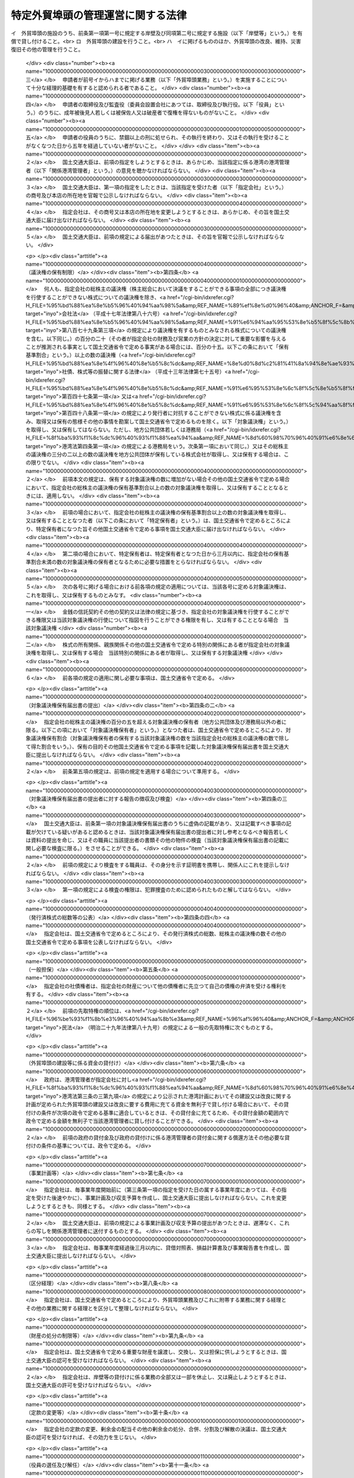 .. _S56HO028:

==================================
特定外貿埠頭の管理運営に関する法律
==================================

.. raw:: html
    
    
    <b>特定外貿埠頭の管理運営に関する法律<br>
    （昭和五十六年四月二十五日法律第二十八号）</b><br><br><div align="right">最終改正：平成二四年三月三一日法律第一五号</div><br><p>
    </p><div class="arttitle"><a name="1000000000000000000000000000000000000000000000000100000000000000000000000000000">（目的）</a>
    </div><div class="item"><b>第一条</b>
    <a name="1000000000000000000000000000000000000000000000000100000000001000000000000000000"></a>
    　この法律は、特定外貿埠頭の管理運営を効率的に行うための措置を定めることにより、国際海上輸送の円滑化を図り、もつて我が国産業の国際競争力の強化及び国民生活の安定と向上に寄与することを目的とする。
    </div>
    
    <p>
    </p><div class="arttitle"><a name="1000000000000000000000000000000000000000000000000200000000000000000000000000000">（定義）</a>
    </div><div class="item"><b>第二条</b>
    <a name="1000000000000000000000000000000000000000000000000200000000001000000000000000000"></a>
    　この法律において「外貿埠頭」とは、次に掲げる施設及びその附属施設の総体をいう。
    <div class="number"><b><a name="1000000000000000000000000000000000000000000000000200000000001000000001000000000">一</a>
    </b>
    　外貿貨物定期船（本邦の港と本邦以外の地域の港との間に航路を定めて一定の日程表に従つて船舶を就航させ、主として貨物の運送を行う事業の用に供される船舶をいう。次号において同じ。）を係留するための岸壁及びその前面の泊地
    </div>
    <div class="number"><b><a name="1000000000000000000000000000000000000000000000000200000000001000000002000000000">二</a>
    </b>
    　前号の岸壁に係留される外航貨物定期船に係る貨物の荷さばきを行うための固定的な施設
    </div>
    <div class="number"><b><a name="1000000000000000000000000000000000000000000000000200000000001000000003000000000">三</a>
    </b>
    　前二号の施設の機能を確保するために必要な護岸及び臨港交通施設（<a href="/cgi-bin/idxrefer.cgi?H_FILE=%8f%ba%93%f1%8c%dc%96%40%93%f1%88%ea%94%aa&amp;REF_NAME=%8d%60%98%70%96%40&amp;ANCHOR_F=&amp;ANCHOR_T=" target="inyo">港湾法</a>
    （昭和二十五年法律第二百十八号）<a href="/cgi-bin/idxrefer.cgi?H_FILE=%8f%ba%93%f1%8c%dc%96%40%93%f1%88%ea%94%aa&amp;REF_NAME=%91%e6%93%f1%8f%f0%91%e6%8c%dc%8d%80%91%e6%8e%6c%8d%86&amp;ANCHOR_F=1000000000000000000000000000000000000000000000000200000000005000000004000000000&amp;ANCHOR_T=1000000000000000000000000000000000000000000000000200000000005000000004000000000#1000000000000000000000000000000000000000000000000200000000005000000004000000000" target="inyo">第二条第五項第四号</a>
    に掲げる臨港交通施設をいう。）
    </div>
    <div class="number"><b><a name="1000000000000000000000000000000000000000000000000200000000001000000004000000000">四</a>
    </b>
    　前三号の施設の敷地
    </div>
    </div>
    <div class="定）&lt;/A">
    </div><div class="item"><b>第三条</b>
    <a name="1000000000000000000000000000000000000000000000000300000000001000000000000000000"></a>
    　国土交通大臣は、次の要件を備える法人の申請があつた場合において、東京港、横浜港、大阪港又は神戸港ごとに、その特定外貿埠頭の管理運営を行う者として指定することができる。
    <div class="number"><b><a name="1000000000000000000000000000000000000000000000000300000000001000000001000000000">一</a>
    </b>
    　申請者が<a href="/cgi-bin/idxrefer.cgi?H_FILE=%8f%ba%93%f1%8c%dc%96%40%93%f1%88%ea%94%aa&amp;REF_NAME=%8d%60%98%70%96%40%91%e6%93%f1%8f%f0%91%e6%88%ea%8d%80&amp;ANCHOR_F=1000000000000000000000000000000000000000000000000200000000001000000000000000000&amp;ANCHOR_T=1000000000000000000000000000000000000000000000000200000000001000000000000000000#1000000000000000000000000000000000000000000000000200000000001000000000000000000" target="inyo">港湾法第二条第一項</a>
    に規定する港湾管理者（以下「港湾管理者」という。）がその発行済株式の総数の二分の一以上に当たる株式を保有している株式会社であつて、外貿埠頭の建設並びに貸付け及び改良、維持、災害復旧その他の管理を行うことを目的とするものであること。
    </div>
    <div class="number"><b><a name="1000000000000000000000000000000000000000000000000300000000001000000002000000000">二</a>
    </b>
    　申請者が次の業務を実施することについて適正かつ確実な計画を有すると認められる者であること。<br>イ　外貿埠頭の施設のうち、前条第一項第一号に規定する岸壁及び同項第二号に規定する施設（以下「岸壁等」という。）を有償で貸し付けること。<br>ロ　外貿埠頭の建設を行うこと。<br>ハ　イに掲げるもののほか、外貿埠頭の改良、維持、災害復旧その他の管理を行うこと。
    </div>
    <div class="number"><b><a name="1000000000000000000000000000000000000000000000000300000000001000000003000000000">三</a>
    </b>
    　申請者が前号イからハまでに掲げる業務（以下「外貿埠頭業務」という。）を実施することについて十分な経理的基礎を有すると認められる者であること。
    </div>
    <div class="number"><b><a name="1000000000000000000000000000000000000000000000000300000000001000000004000000000">四</a>
    </b>
    　申請者の取締役及び監査役（委員会設置会社にあつては、取締役及び執行役。以下「役員」という。）のうちに、成年被後見人若しくは被保佐人又は破産者で復権を得ないものがないこと。
    </div>
    <div class="number"><b><a name="1000000000000000000000000000000000000000000000000300000000001000000005000000000">五</a>
    </b>
    　申請者の役員のうちに、禁錮以上の刑に処せられ、その執行を終わり、又はその執行を受けることがなくなつた日から五年を経過していない者がないこと。
    </div>
    </div>
    <div class="item"><b><a name="1000000000000000000000000000000000000000000000000300000000002000000000000000000">２</a>
    </b>
    　国土交通大臣は、前項の指定をしようとするときは、あらかじめ、当該指定に係る港湾の港湾管理者（以下「関係港湾管理者」という。）の意見を聴かなければならない。
    </div>
    <div class="item"><b><a name="1000000000000000000000000000000000000000000000000300000000003000000000000000000">３</a>
    </b>
    　国土交通大臣は、第一項の指定をしたときは、当該指定を受けた者（以下「指定会社」という。）の商号及び本店の所在地を官報で公示しなければならない。
    </div>
    <div class="item"><b><a name="1000000000000000000000000000000000000000000000000300000000004000000000000000000">４</a>
    </b>
    　指定会社は、その商号又は本店の所在地を変更しようとするときは、あらかじめ、その旨を国土交通大臣に届け出なければならない。
    </div>
    <div class="item"><b><a name="1000000000000000000000000000000000000000000000000300000000005000000000000000000">５</a>
    </b>
    　国土交通大臣は、前項の規定による届出があつたときは、その旨を官報で公示しなければならない。
    </div>
    
    <p>
    </p><div class="arttitle"><a name="1000000000000000000000000000000000000000000000000400000000000000000000000000000">（議決権の保有制限）</a>
    </div><div class="item"><b>第四条</b>
    <a name="1000000000000000000000000000000000000000000000000400000000001000000000000000000"></a>
    　何人も、指定会社の総株主の議決権（株主総会において決議をすることができる事項の全部につき議決権を行使することができない株式についての議決権を除き、<a href="/cgi-bin/idxrefer.cgi?H_FILE=%95%bd%88%ea%8e%b5%96%40%94%aa%98%5a&amp;REF_NAME=%89%ef%8e%d0%96%40&amp;ANCHOR_F=&amp;ANCHOR_T=" target="inyo">会社法</a>
    （平成十七年法律第八十六号）<a href="/cgi-bin/idxrefer.cgi?H_FILE=%95%bd%88%ea%8e%b5%96%40%94%aa%98%5a&amp;REF_NAME=%91%e6%94%aa%95%53%8e%b5%8f%5c%8b%e3%8f%f0%91%e6%8e%4f%8d%80&amp;ANCHOR_F=1000000000000000000000000000000000000000000000087900000000003000000000000000000&amp;ANCHOR_T=1000000000000000000000000000000000000000000000087900000000003000000000000000000#1000000000000000000000000000000000000000000000087900000000003000000000000000000" target="inyo">第八百七十九条第三項</a>
    の規定により議決権を有するものとみなされる株式についての議決権を含む。以下同じ。）の百分の二十（その者が指定会社の財務及び営業の方針の決定に対して重要な影響を与えることが推測される事実として国土交通省令で定める事実がある場合には、百分の十五。以下この条において「保有基準割合」という。）以上の数の議決権（<a href="/cgi-bin/idxrefer.cgi?H_FILE=%95%bd%88%ea%8e%4f%96%40%8e%b5%8c%dc&amp;REF_NAME=%8e%d0%8d%c2%81%41%8a%94%8e%ae%93%99%82%cc%90%55%91%d6%82%c9%8a%d6%82%b7%82%e9%96%40%97%a5&amp;ANCHOR_F=&amp;ANCHOR_T=" target="inyo">社債、株式等の振替に関する法律</a>
    （平成十三年法律第七十五号）<a href="/cgi-bin/idxrefer.cgi?H_FILE=%95%bd%88%ea%8e%4f%96%40%8e%b5%8c%dc&amp;REF_NAME=%91%e6%95%53%8e%6c%8f%5c%8e%b5%8f%f0%91%e6%88%ea%8d%80&amp;ANCHOR_F=1000000000000000000000000000000000000000000000014700000000001000000000000000000&amp;ANCHOR_T=1000000000000000000000000000000000000000000000014700000000001000000000000000000#1000000000000000000000000000000000000000000000014700000000001000000000000000000" target="inyo">第百四十七条第一項</a>
    又は<a href="/cgi-bin/idxrefer.cgi?H_FILE=%95%bd%88%ea%8e%4f%96%40%8e%b5%8c%dc&amp;REF_NAME=%91%e6%95%53%8e%6c%8f%5c%94%aa%8f%f0%91%e6%88%ea%8d%80&amp;ANCHOR_F=1000000000000000000000000000000000000000000000014800000000001000000000000000000&amp;ANCHOR_T=1000000000000000000000000000000000000000000000014800000000001000000000000000000#1000000000000000000000000000000000000000000000014800000000001000000000000000000" target="inyo">第百四十八条第一項</a>
    の規定により発行者に対抗することができない株式に係る議決権を含み、取得又は保有の態様その他の事情を勘案して国土交通省令で定めるものを除く。以下「対象議決権」という。）を取得し、又は保有してはならない。ただし、地方公共団体若しくは港務局（<a href="/cgi-bin/idxrefer.cgi?H_FILE=%8f%ba%93%f1%8c%dc%96%40%93%f1%88%ea%94%aa&amp;REF_NAME=%8d%60%98%70%96%40%91%e6%8e%6c%8f%f0%91%e6%88%ea%8d%80&amp;ANCHOR_F=1000000000000000000000000000000000000000000000000400000000001000000000000000000&amp;ANCHOR_T=1000000000000000000000000000000000000000000000000400000000001000000000000000000#1000000000000000000000000000000000000000000000000400000000001000000000000000000" target="inyo">港湾法第四条第一項</a>
    の規定による港務局をいう。次条第一項において同じ。）又はその総株主の議決権の三分の二以上の数の議決権を地方公共団体が保有している株式会社が取得し、又は保有する場合は、この限りでない。
    </div>
    <div class="item"><b><a name="1000000000000000000000000000000000000000000000000400000000002000000000000000000">２</a>
    </b>
    　前項本文の規定は、保有する対象議決権の数に増加がない場合その他の国土交通省令で定める場合において、指定会社の総株主の議決権の保有基準割合以上の数の対象議決権を取得し、又は保有することとなるときには、適用しない。
    </div>
    <div class="item"><b><a name="1000000000000000000000000000000000000000000000000400000000003000000000000000000">３</a>
    </b>
    　前項の場合において、指定会社の総株主の議決権の保有基準割合以上の数の対象議決権を取得し、又は保有することとなつた者（以下この条において「特定保有者」という。）は、国土交通省令で定めるところにより、特定保有者になつた旨その他国土交通省令で定める事項を国土交通大臣に届け出なければならない。
    </div>
    <div class="item"><b><a name="1000000000000000000000000000000000000000000000000400000000004000000000000000000">４</a>
    </b>
    　第二項の場合において、特定保有者は、特定保有者となつた日から三月以内に、指定会社の保有基準割合未満の数の対象議決権の保有者となるために必要な措置をとらなければならない。
    </div>
    <div class="item"><b><a name="1000000000000000000000000000000000000000000000000400000000005000000000000000000">５</a>
    </b>
    　次の各号に掲げる場合における前各項の規定の適用については、当該各号に定める対象議決権は、これを取得し、又は保有するものとみなす。
    <div class="number"><b><a name="1000000000000000000000000000000000000000000000000400000000005000000001000000000">一</a>
    </b>
    　金銭の信託契約その他の契約又は法律の規定に基づき、指定会社の対象議決権を行使することができる権限又は当該対象議決権の行使について指図を行うことができる権限を有し、又は有することとなる場合　当該対象議決権
    </div>
    <div class="number"><b><a name="1000000000000000000000000000000000000000000000000400000000005000000002000000000">二</a>
    </b>
    　株式の所有関係、親族関係その他の国土交通省令で定める特別の関係にある者が指定会社の対象議決権を取得し、又は保有する場合　当該特別の関係にある者が取得し、又は保有する対象議決権
    </div>
    </div>
    <div class="item"><b><a name="1000000000000000000000000000000000000000000000000400000000006000000000000000000">６</a>
    </b>
    　前各項の規定の適用に関し必要な事項は、国土交通省令で定める。
    </div>
    
    <p>
    </p><div class="arttitle"><a name="1000000000000000000000000000000000000000000000000400200000000000000000000000000">（対象議決権保有届出書の提出）</a>
    </div><div class="item"><b>第四条の二</b>
    <a name="1000000000000000000000000000000000000000000000000400200000001000000000000000000"></a>
    　指定会社の総株主の議決権の百分の五を超える対象議決権の保有者（地方公共団体及び港務局以外の者に限る。以下この項において「対象議決権保有者」という。）となつた者は、国土交通省令で定めるところにより、対象議決権保有割合（対象議決権保有者の保有する当該対象議決権の数を当該指定会社の総株主の議決権の数で除して得た割合をいう。）、保有の目的その他国土交通省令で定める事項を記載した対象議決権保有届出書を国土交通大臣に提出しなければならない。
    </div>
    <div class="item"><b><a name="1000000000000000000000000000000000000000000000000400200000002000000000000000000">２</a>
    </b>
    　前条第五項の規定は、前項の規定を適用する場合について準用する。
    </div>
    
    <p>
    </p><div class="arttitle"><a name="1000000000000000000000000000000000000000000000000400300000000000000000000000000">（対象議決権保有届出書の提出者に対する報告の徴収及び検査）</a>
    </div><div class="item"><b>第四条の三</b>
    <a name="1000000000000000000000000000000000000000000000000400300000001000000000000000000"></a>
    　国土交通大臣は、前条第一項の対象議決権保有届出書のうちに虚偽の記載があり、又は記載すべき事項の記載が欠けている疑いがあると認めるときは、当該対象議決権保有届出書の提出者に対し参考となるべき報告若しくは資料の提出を命じ、又はその職員に当該提出者の書類その他の物件の検査（当該対象議決権保有届出書の記載に関し必要な検査に限る。）をさせることができる。
    </div>
    <div class="item"><b><a name="1000000000000000000000000000000000000000000000000400300000002000000000000000000">２</a>
    </b>
    　前項の規定により検査をする職員は、その身分を示す証明書を携帯し、関係人にこれを提示しなければならない。
    </div>
    <div class="item"><b><a name="1000000000000000000000000000000000000000000000000400300000003000000000000000000">３</a>
    </b>
    　第一項の規定による検査の権限は、犯罪捜査のために認められたものと解してはならない。
    </div>
    
    <p>
    </p><div class="arttitle"><a name="1000000000000000000000000000000000000000000000000400400000000000000000000000000">（発行済株式の総数等の公表）</a>
    </div><div class="item"><b>第四条の四</b>
    <a name="1000000000000000000000000000000000000000000000000400400000001000000000000000000"></a>
    　指定会社は、国土交通省令で定めるところにより、その発行済株式の総数、総株主の議決権の数その他の国土交通省令で定める事項を公表しなければならない。
    </div>
    
    <p>
    </p><div class="arttitle"><a name="1000000000000000000000000000000000000000000000000500000000000000000000000000000">（一般担保）</a>
    </div><div class="item"><b>第五条</b>
    <a name="1000000000000000000000000000000000000000000000000500000000001000000000000000000"></a>
    　指定会社の社債権者は、指定会社の財産について他の債権者に先立つて自己の債権の弁済を受ける権利を有する。
    </div>
    <div class="item"><b><a name="1000000000000000000000000000000000000000000000000500000000002000000000000000000">２</a>
    </b>
    　前項の先取特権の順位は、<a href="/cgi-bin/idxrefer.cgi?H_FILE=%96%be%93%f1%8b%e3%96%40%94%aa%8b%e3&amp;REF_NAME=%96%af%96%40&amp;ANCHOR_F=&amp;ANCHOR_T=" target="inyo">民法</a>
    （明治二十九年法律第八十九号）の規定による一般の先取特権に次ぐものとする。
    </div>
    
    <p>
    </p><div class="arttitle"><a name="1000000000000000000000000000000000000000000000000600000000000000000000000000000">（外貿埠頭の建設等に係る資金の貸付け）</a>
    </div><div class="item"><b>第六条</b>
    <a name="1000000000000000000000000000000000000000000000000600000000001000000000000000000"></a>
    　政府は、港湾管理者が指定会社に対し<a href="/cgi-bin/idxrefer.cgi?H_FILE=%8f%ba%93%f1%8c%dc%96%40%93%f1%88%ea%94%aa&amp;REF_NAME=%8d%60%98%70%96%40%91%e6%8e%4f%8f%f0%82%cc%8e%4f%91%e6%8b%e3%8d%80&amp;ANCHOR_F=1000000000000000000000000000000000000000000000000300300000009000000000000000000&amp;ANCHOR_T=1000000000000000000000000000000000000000000000000300300000009000000000000000000#1000000000000000000000000000000000000000000000000300300000009000000000000000000" target="inyo">港湾法第三条の三第九項</a>
    の規定により公示された港湾計画においてその建設又は改良に関する計画が定められた外貿埠頭の建設又は改良に要する費用に充てる資金を無利子で貸し付ける場合において、その貸付けの条件が次項の政令で定める基準に適合しているときは、その貸付金に充てるため、その貸付金額の範囲内で政令で定める金額を無利子で当該港湾管理者に貸し付けることができる。
    </div>
    <div class="item"><b><a name="1000000000000000000000000000000000000000000000000600000000002000000000000000000">２</a>
    </b>
    　前項の政府の貸付金及び政府の貸付けに係る港湾管理者の貸付金に関する償還方法その他必要な貸付けの条件の基準については、政令で定める。
    </div>
    
    <p>
    </p><div class="arttitle"><a name="1000000000000000000000000000000000000000000000000700000000000000000000000000000">（事業計画等）</a>
    </div><div class="item"><b>第七条</b>
    <a name="1000000000000000000000000000000000000000000000000700000000001000000000000000000"></a>
    　指定会社は、毎事業年度開始前に（第三条第一項の指定を受けた日の属する事業年度にあつては、その指定を受けた後速やかに）、事業計画及び収支予算を作成し、国土交通大臣に提出しなければならない。これを変更しようとするときも、同様とする。
    </div>
    <div class="item"><b><a name="1000000000000000000000000000000000000000000000000700000000002000000000000000000">２</a>
    </b>
    　国土交通大臣は、前項の規定による事業計画及び収支予算の提出があつたときは、遅滞なく、これらの写しを関係港湾管理者に送付するものとする。
    </div>
    <div class="item"><b><a name="1000000000000000000000000000000000000000000000000700000000003000000000000000000">３</a>
    </b>
    　指定会社は、毎事業年度経過後三月以内に、貸借対照表、損益計算書及び事業報告書を作成し、国土交通大臣に提出しなければならない。
    </div>
    
    <p>
    </p><div class="arttitle"><a name="1000000000000000000000000000000000000000000000000800000000000000000000000000000">（区分経理）</a>
    </div><div class="item"><b>第八条</b>
    <a name="1000000000000000000000000000000000000000000000000800000000001000000000000000000"></a>
    　指定会社は、国土交通省令で定めるところにより、外貿埠頭業務及びこれに附帯する業務に関する経理とその他の業務に関する経理とを区分して整理しなければならない。
    </div>
    
    <p>
    </p><div class="arttitle"><a name="1000000000000000000000000000000000000000000000000900000000000000000000000000000">（財産の処分の制限等）</a>
    </div><div class="item"><b>第九条</b>
    <a name="1000000000000000000000000000000000000000000000000900000000001000000000000000000"></a>
    　指定会社は、国土交通省令で定める重要な財産を譲渡し、交換し、又は担保に供しようとするときは、国土交通大臣の認可を受けなければならない。
    </div>
    <div class="item"><b><a name="1000000000000000000000000000000000000000000000000900000000002000000000000000000">２</a>
    </b>
    　指定会社は、岸壁等の貸付けに係る業務の全部又は一部を休止し、又は廃止しようとするときは、国土交通大臣の許可を受けなければならない。
    </div>
    
    <p>
    </p><div class="arttitle"><a name="1000000000000000000000000000000000000000000000001000000000000000000000000000000">（定款の変更等）</a>
    </div><div class="item"><b>第十条</b>
    <a name="1000000000000000000000000000000000000000000000001000000000001000000000000000000"></a>
    　指定会社の定款の変更、剰余金の配当その他の剰余金の処分、合併、分割及び解散の決議は、国土交通大臣の認可を受けなければ、その効力を生じない。
    </div>
    
    <p>
    </p><div class="arttitle"><a name="1000000000000000000000000000000000000000000000001100000000000000000000000000000">（役員の選任及び解任）</a>
    </div><div class="item"><b>第十一条</b>
    <a name="1000000000000000000000000000000000000000000000001100000000001000000000000000000"></a>
    　指定会社は、役員を選任し、又は解任したときは、その旨を国土交通大臣に届け出なければならない。
    </div>
    
    <p>
    </p><div class="arttitle"><a name="1000000000000000000000000000000000000000000000001200000000000000000000000000000">（監督命令）</a>
    </div><div class="item"><b>第十二条</b>
    <a name="1000000000000000000000000000000000000000000000001200000000001000000000000000000"></a>
    　国土交通大臣は、指定会社の行う外貿埠頭業務の運営に関し必要があると認めるときは、その必要の限度において、指定会社に対し、その業務の適正な運営を確保するため必要な措置をとるべきことを命ずることができる。
    </div>
    
    <p>
    </p><div class="arttitle"><a name="1000000000000000000000000000000000000000000000001300000000000000000000000000000">（報告及び検査）</a>
    </div><div class="item"><b>第十三条</b>
    <a name="1000000000000000000000000000000000000000000000001300000000001000000000000000000"></a>
    　国土交通大臣は、指定会社の行う外貿埠頭業務の運営に関し必要があると認めるときは、指定会社に対してその業務及び財産の状況に関し報告させ、又はその職員に、指定会社の事務所その他の事業所に立ち入り、業務若しくは財産の状況若しくは帳簿、書類その他の必要な物件を検査させることができる。
    </div>
    <div class="item"><b><a name="1000000000000000000000000000000000000000000000001300000000002000000000000000000">２</a>
    </b>
    　第四条の三第二項及び第三項の規定は、前項の規定による立入検査について準用する。
    </div>
    
    <p>
    </p><div class="arttitle"><a name="1000000000000000000000000000000000000000000000001400000000000000000000000000000">（指定の取消し）</a>
    </div><div class="item"><b>第十四条</b>
    <a name="1000000000000000000000000000000000000000000000001400000000001000000000000000000"></a>
    　国土交通大臣は、指定会社が、次の各号のいずれかに該当するときは、第三条第一項の指定を取り消すことができる。
    <div class="number"><b><a name="1000000000000000000000000000000000000000000000001400000000001000000001000000000">一</a>
    </b>
    　外貿埠頭業務を適正に実施することができないと認められるとき。
    </div>
    <div class="number"><b><a name="1000000000000000000000000000000000000000000000001400000000001000000002000000000">二</a>
    </b>
    　この法律又はこの法律に基づく命令に違反したとき。
    </div>
    <div class="number"><b><a name="1000000000000000000000000000000000000000000000001400000000001000000003000000000">三</a>
    </b>
    　第十二条の規定による命令に違反したとき。
    </div>
    </div>
    <div class="item"><b><a name="1000000000000000000000000000000000000000000000001400000000002000000000000000000">２</a>
    </b>
    　第三条第二項の規定は、前項の規定により同条第一項の指定を取り消そうとする場合について準用する。
    </div>
    <div class="item"><b><a name="1000000000000000000000000000000000000000000000001400000000003000000000000000000">３</a>
    </b>
    　国土交通大臣は、指定会社が第九条第二項の規定による岸壁等の貸付けに係る業務の全部の廃止の許可を受けたときは、第三条第一項の指定を取り消すものとする。
    </div>
    <div class="item"><b><a name="1000000000000000000000000000000000000000000000001400000000004000000000000000000">４</a>
    </b>
    　国土交通大臣は、第一項又は前項の規定により第三条第一項の指定を取り消したときは、その旨を官報で公示しなければならない。
    </div>
    
    <p>
    </p><div class="arttitle"><a name="1000000000000000000000000000000000000000000000001500000000000000000000000000000">（指定を取り消した場合における措置）</a>
    </div><div class="item"><b>第十五条</b>
    <a name="1000000000000000000000000000000000000000000000001500000000001000000000000000000"></a>
    　前条第一項又は第三、別に法律で定める。
    </div>
    <div class="item"><b><a name="1000000000000000000000000000000000000000000000001500000000002000000000000000000">２</a>
    </b>
    　前条第一項又は第三項の規定により第三条第一項の指定を取り消した場合において、前項の法律に基づく必要な措置がとられるまでの間は、国土交通大臣が指定する者が、政令で定めるところにより、外貿埠頭業務に係る財産の管理その他の業務を行うものとする。
    </div>
    
    <p>
    </p><div class="arttitle"><a name="1000000000000000000000000000000000000000000000001600000000000000000000000000000">（国土交通省令への委任）</a>
    </div><div class="item"><b>第十六条</b>
    <a name="1000000000000000000000000000000000000000000000001600000000001000000000000000000"></a>
    　この法律に定めるもののほか、この法律の実施のため必要な事項は、国土交通省令で定める。
    </div>
    
    <p>
    </p><div class="arttitle"><a name="1000000000000000000000000000000000000000000000001700000000000000000000000000000">（罰則）</a>
    </div><div class="item"><b>第十七条</b>
    <a name="1000000000000000000000000000000000000000000000001700000000001000000000000000000"></a>
    　第四条の三第一項の規定による報告若しくは資料の提出をせず、若しくは虚偽の報告若しくは資料の提出をし、又は同項の規定による検査を拒み、妨げ、若しくは忌避した者は、一年以下の懲役若しくは三百万円以下の罰金に処し、又はこれを併科する。
    </div>
    
    <p>
    </p><div class="item"><b><a name="1000000000000000000000000000000000000000000000001800000000000000000000000000000">第十八条</a>
    </b>
    <a name="1000000000000000000000000000000000000000000000001800000000001000000000000000000"></a>
    　第四条第一項又は第四項の規定に違反した者は、一年以下の懲役若しくは百万円以下の罰金に処し、又はこれを併科する。
    </div>
    
    <p>
    </p><div class="item"><b><a name="1000000000000000000000000000000000000000000000001900000000000000000000000000000">第十九条</a>
    </b>
    <a name="1000000000000000000000000000000000000000000000001900000000001000000000000000000"></a>
    　次の各号のいずれかに該当する者は、六月以下の懲役若しくは五十万円以下の罰金に処し、又はこれを併科する。
    <div class="number"><b><a name="1000000000000000000000000000000000000000000000001900000000001000000001000000000">一</a>
    </b>
    　第四条第三項の規定による届出をせず、又は虚偽の届出をした者
    </div>
    <div class="number"><b><a name="1000000000000000000000000000000000000000000000001900000000001000000002000000000">二</a>
    </b>
    　第四条の二第一項の規定による対象議決権保有届出書を提出せず、又は虚偽の記載をした対象議決権保有届出書を提出した者
    </div>
    </div>
    
    <p>
    </p><div class="item"><b><a name="1000000000000000000000000000000000000000000000002000000000000000000000000000000">第二十条</a>
    </b>
    <a name="1000000000000000000000000000000000000000000000002000000000001000000000000000000"></a>
    　第十二条の規定による命令に違反した場合には、その違反行為をした指定会社の取締役、執行役、会計参与（会計参与が法人であるときは、その職務を行うべき社員）、監査役又は職員は、百万円以下の罰金に処する。
    </div>
    
    <p>
    </p><div class="item"><b><a name="1000000000000000000000000000000000000000000000002100000000000000000000000000000">第二十一条</a>
    </b>
    <a name="1000000000000000000000000000000000000000000000002100000000001000000000000000000"></a>
    　第十三条第一項の規定による報告をせず、若しくは虚偽の報告をし、又は検査を拒み、妨げ、若しくは忌避した場合には、その違反行為をした指定会社の取締役、執行役、会計参与（会計参与が法人であるときは、その職務を行うべき社員）、監査役又は職員は、三十万円以下の罰金に処する。
    </div>
    
    <p>
    </p><div class="item"><b><a name="1000000000000000000000000000000000000000000000002200000000000000000000000000000">第二十二条</a>
    </b>
    <a name="1000000000000000000000000000000000000000000000002200000000001000000000000000000"></a>
    　法人（法人でない団体で代表者又は管理人の定めのあるものを含む。以下この項において同じ。）の代表者又は法人若しくは人の代理人、使用人その他の従業者が、その法人又は人の業務又は財産に関し、次の各号に掲げる規定の違反行為をしたときは、その行為者を罰するほか、その法人に対して当該各号に定める罰金刑を、その人に対して各本条の罰金刑を科する。
    <div class="number"><b><a name="1000000000000000000000000000000000000000000000002200000000001000000001000000000">一</a>
    </b>
    　第十七条　二億円以下の罰金刑
    </div>
    <div class="number"><b><a name="1000000000000000000000000000000000000000000000002200000000001000000002000000000">二</a>
    </b>
    　第十八条　一億円以下の罰金刑
    </div>
    <div class="number"><b><a name="1000000000000000000000000000000000000000000000002200000000001000000003000000000">三</a>
    </b>
    　第十九条　同条の罰金刑
    </div>
    </div>
    <div class="item"><b><a name="1000000000000000000000000000000000000000000000002200000000002000000000000000000">２</a>
    </b>
    　前項の規定により法人でない団体を処罰する場合には、その代表者又は管理人がその訴訟行為につきその団体を代表するほか、法人を被告人又は被疑者とする場合の刑事訴訟に関する法律の規定を準用する。
    </div>
    
    <p>
    </p><div class="item"><b><a name="1000000000000000000000000000000000000000000000002300000000000000000000000000000">第二十三条</a>
    </b>
    <a name="1000000000000000000000000000000000000000000000002300000000001000000000000000000"></a>
    　次の各号のいずれかに該当する場合には、その違反行為をした指定会社の取締役、執行役、会計参与若しくはその職務を行うべき社員又は監査役は、百万円以下の過料に処する。
    <div class="number"><b><a name="1000000000000000000000000000000000000000000000002300000000001000000001000000000">一</a>
    </b>
    　この法律の規定により国土交通大臣の認可を受けなければならない場合において、その認可を受けなかつたとき。
    </div>
    <div class="number"><b><a name="1000000000000000000000000000000000000000000000002300000000001000000002000000000">二</a>
    </b>
    　第七条第一項の規定に違反して、事業計画又は収支予算を提出しなかつたとき。
    </div>
    <div class="number"><b><a name="1000000000000000000000000000000000000000000000002300000000001000000003000000000">三</a>
    </b>
    　第七条第三項の規定に違反して、貸借対照表、損益計算書若しくは事業報告書を提出せず、又は不実の記載若しくは記録をしたこれらのものを提出したとき。
    </div>
    <div class="number"><b><a name="1000000000000000000000000000000000000000000000002300000000001000000004000000000">四</a>
    </b>
    　第九条第二項の規定に違反して、業務の全部又は一部を休止し、又は廃止したとき。
    </div>
    </div>
    
    
    <br><a name="5000000000000000000000000000000000000000000000000000000000000000000000000000000"></a>
    　　　<a name="5000000001000000000000000000000000000000000000000000000000000000000000000000000"><b>附　則</b></a>
    <br><p>
    </p><div class="arttitle">（施行期日）</div>
    <div class="item"><b>第一条</b>
    　この法律は、公布の日から起算して一年を超えない範囲内において政令で定める日から施行する。ただし、第二条第一項及び第二項、第三条、第七条、第十条並びに第十五条の規定は、公布の日から施行する。
    </div>
    
    <p>
    </p><div class="arttitle">（権利の承継に伴う経過措律第二十八号）第二条第一項の規定により運輸大臣が指定した法人」に改める。
    </div>
    
    <p>
    </p><div class="arttitle">（港湾整備特別会計法の一部改正）</div>
    <div class="item"><b>第六条</b>
    　港湾整備特別会計法（昭和三十六年法律第二十五号）の一部を次のように改正する。<br>　　　第一条第二項に次の一号を加える。<br>七　港湾整備事業で外貿埠頭公団の解散及び業務の承継に関する法律（昭和五十六年法律第二十八号）第二条第一項の規定により運輸大臣が指定した法人が施行するものに係る貸付け<br>第四条第一項に次の一号を加える。<br>五　外貿埠頭公団の解散及び業務の承継に関する法律第六条の規定による貸付金の償還金<br>　　　第四条第二項中第五号を第六号とし、第四号の次に次の一号を加える。<br>　　　五　外貿埠頭公団の解散及び業務の承継に関する法律第六条の規定による貸付金<br>　　　第七条第一項中「第五十五条の七第一項」の下に「及び外貿埠頭公団の解散及び業務の承継に関する法律第六条」を加える。<br>　附則第十七項を次のように改める。<br>　　　１７　当分の間、外貿埠頭公団の解散及び業務の承継に関する法律第二条第三項の規定による貸付金の償還金は、第四条第一項の港湾整備勘定の歳入とする。<br>附則第十八項を削る。
    </div>
    
    <p>
    </p><div class="arttitle">（公職選挙法の一部改正）</div>
    <div class="item"><b>第七条</b>
    　公職選挙法（昭和二十五年法律第百号）の一部を次のように改正する。<br>　　　第百三十六条の二第一項第二号中「、外貿埠頭公団」を削る。
    </div>
    
    <p>
    </p><div class="arttitle">（港湾法の一部改正）</div>
    <div class="item"><b>第八条</b>
    　港湾法の一部を次のように改正する。<br>　　　第五十五条の七第一項中「及び外貿埠頭公団」を削る。
    </div>
    
    <p>
    </p><div class="arttitle">（関税法の一部改正）</div>
    <div class="item"><b>第九条</b>
    　関税法（昭和二十九年法律第六十一号）の一部を次のように改正する。<br>　　　第四条第四号中「外貿埠頭公団若しくは」を削る。<br>　第三十四条ただし書中「外貿埠頭公団」を「政令で定める者」に改める。<br>　第三十七条第一項中「外貿埠頭公団若しくはこれに準ずるものとして政令で定める者又は新東京国際空港公団」を「新東京国際空港公団又は港湾施設の建設若しくは管理を行う法人であつて政令で定める者」に改める。<br>　第三十八条第一項ただし書中「、外貿埠頭公団」を削り、同条第四項中「外貿埠頭公団法（昭和四十二年法律第百二十五号）第三十三条（岸壁等の貸付け）の規定により岸壁等の貸付けを受けた者その他これに準ずるものとして政令で定める者」を「前条第一項（指定保税地域の指定）の政令で定める者から港湾施設の貸付けを受けた者」に改める。<br>　第四十一条の二中「外貿埠頭公団又は」を削り、「外貿埠頭公団法第三十三条（岸壁等の貸付け）の規定により岸壁等の貸付けを受けた者又は第三十八条第四項（指定保税地域の施設の所有者等の義務）の政令で定める者」を「第三十七条第一項（指定保税地域の指定）の政令で定める者から港湾施設の貸付けを受けた者」に改める。
    </div>
    
    <p>
    </p><div class="arttitle">（地方財政再建促進特別措置法の一部改正）</div>
    <div class="item"><b>第十条</b>
    　地方財政再建促進特別措置法（昭和三十年法律第百九十五号）の一部を次のように改正する。<br>　　　第二十四条第二項中「、外貿埠頭公団」を削る。
    </div>
    
    <p>
    </p><div class="arttitle">（所得税法の一部改正）</div>
    <div class="item"><b>第十一条</b>
    　所得税法（昭和四十年法律第三十三号）の一部を次のように改正する。<br>　　　別表第一第一号の表外貿埠頭公団の項を削る。
    </div>
    
    <p>
    </p><div class="arttitle">（法人税法の一部改正）</div>
    <div class="item"><b>第十二条</b>
    　法人税法（昭和四十年法律第三十四号）の一部を次のように改正する。<br>　　　別表第一第一号の表外貿埠頭公団の項を削る。
    </div>
    
    <p>
    </p><div class="arttitle">（印紙税法の一部改正）</div>
    <div class="item"><b>第十三条</b>
    　印紙税法（昭和四十二年法律第二十三号）の一部を次のように改正する。<br><p>
    </p><div class="arttitle">（地方税法の一部改正）</div>
    <div class="item"><b>第十五条</b>
    　地方税法（昭和二十五年法律第二百二十六号）の一部を次のように改正する。<br>　　　第七十二条の四第一項第二号中「、外貿埠頭公団」を削る。<br>　第七十三条の四第一項中第二十一号を削り、第二十号の二を第二十一号とする。<br>　第三百四十九条の三中第十九項を削り、第二十項を第十九項とし、第二十一項から第二十九項までを一項ずつ繰り上げる。<br>　第七百二条第二項中「、第十八項又は第十九項」を「又は第十八項」に改める。<br>　附則第十五条第九項中「第二十二項」を「第二十一項」に改め、同条第二十二項中「第三百四十九条の三第二十六項」を「第三百四十九条の三第二十五項」に改め、同条に次の一項を加える。<br>２５　外貿埠頭公団の解散及び業務の承継に関する法律（昭和五十六年法律第二十八号）第二条第一項に規定する指定法人が同項の規定により承継し、かつ、同法第三条第一項第二号に規定する業務の用に供する固定資産のうち当該指定法人が承継した日の前日において同法附則第十五条の規定による改正前の第三百四十九条の三第十九項の規定の適用があつたものに対して課する固定資産税又は都市計画税の課税標準は、第三百四十九条、第三百四十九条の二又は第七百二条第一項の規定にかかわらず、当該固定資産に対して新たに固定資産税が課されることとなつた年度から五年度分の固定資産税又は都市計画税に限り、当該固定資産に係る固定資産税又は都市計画税の課税標準となるべき価格の二分の一の額とする。
    </div>
    
    <p>
    </p><div class="arttitle">（地方税法の一部改正に伴う経過措置）</div>
    <div class="item"><b>第十六条</b>
    　昭和五十七年一月一日までに取得された前条の規定による改正前の地方税法第三百四十九条の三第十九項に規定する固定資産に対して課する固定資産税又は都市計画税については、昭和五十七年度分の固定資産税又は都市計画税に限り、なお従前の例による。
    </div>
    
    <p>
    </p><div class="arttitle">（罰則に関する経過措置）</div>
    <div class="item"><b>第十七条</b>
    　この法律の施行前にした行為に対する罰則の適用については、なお従前の例による。
    </div>
    
    <p>
    </p><div class="arttitle">（運輸省設置法の一部改正）</div>
    <div class="item"><b>第十八条</b>
    　運輸省設置法（昭和二十四年法律第百五十七号）の一部を次のように改正する。<br>　　　第四条第一項第二十五号の三を次のように改める。<br>　　　二十五の三　外貿埠頭公団の解散及び業務の承継に関する法律（昭和五十六年法律第二十八号）の規定に基づき、外貿埠頭業務に関し、認可し、又は必要な処分をすること。<br>　　　第二十六条第一項第六号の二を次のように改める。<br>　　　六の二　外貿埠頭公団の解散及び業務の承継に関する法律の施行に関すること。
    </div>
    
    <br>　　　<a name="5000000002000000000000000000000000000000000000000000000000000000000000000000000"><b>附　則　（平成五年六月一四日法律第六三号）</b></a>
    <br><p>
    　この法律は、商法等の一部を改正する法律の施行の日から施行する。
    </p></div>
    
    <br>　　　<a name="5000000003000000000000000000000000000000000000000000000000000000000000000000000"><b>附　則　（平成一一年一二月八日法律第一五一号）　抄</b></a>
    <br><p>
    </p><div class="arttitle">（施行期日）</div>
    <div class="item"><b>第一条</b>
    　この法律は、平成十二年四月一日から施行する。
    </div>
    
    <p>
    </p><div class="item"><b>第四条</b>
    　この法律の施行前にした行為に対する罰則の適用については、なお従前の例による。
    </div>
    
    <br>　　　<a name="5000000004000000000000000000000000000000000000000000000000000000000000000000000"><b>附　則　（平成一一年一二月二二日法律第一六〇号）　抄</b></a>
    <br><p>
    </p><div class="arttitle">（施行期日）</div>
    <div class="item"><b>第一条</b>
    　この法律（第二条及び第三条を除く。）は、平成十三年一月六日から施行する。
    </div>
    
    <br>　　　<a name="5000000005000000000000000000000000000000000000000000000000000000000000000000000"><b>附　則　（平成一二年五月一七日法律第六七号）　抄</b></a>
    <br><p>
    </p><div class="arttitle">（施行期日）</div>
    <div class="item"><b>第一条</b>
    　この法律は、公布の日から起算して六月を超えない範囲内において政令で定める日から施行する。
    </div>
    
    <br>　　　<a name="5000000006000000000000000000000000000000000000000000000000000000000000000000000"><b>附　則　（平成一七年五月二〇日法律第四五号）　抄</b></a>
    <br><p>
    </p><div class="arttitle">（施行期日）</div>
    <div class="item"><b>第一条</b>
    　この法律は、平成十七年十一月一日から施行する。ただし、次の各号に掲げる規定は、当該各号に定める日から施行する。
    <div class="number"><b>二</b>
    　第二条並びに次条から附則第四条まで及び附則第八条から第十一条までの規定　公布の日から起算して一年を超えない範囲内において政令で定める日
    </div>
    </div>
    
    <br>　　　<a name="5000000007000000000000000000000000000000000000000000000000000000000000000000000"><b>附　則　（平成一七年七月二六日法律第八七号）　抄</b></a>
    <br><p>
    　この法律は、会社法の施行の日から施行する。
    
    
    <br>　　　<a name="5000000008000000000000000000000000000000000000000000000000000000000000000000000"><b>附　則　（平成一八年五月一七日法律第三八号）　抄</b></a>
    <br></p><p>
    </p><div class="arttitle">（施行期日）</div>
    <div class="item"><b>第一条</b>
    　この法律は、平成十八年十月一日から施行する。ただし、次の各号に掲げる規定は、当該各号に定める日から施行する。
    <div class="number"><b>一</b>
    　第一条中港湾法第五十条の二及び第五十五条の七第二項の改正規定並びに第四条の規定並びに附則第十三条、第十四条第一項、第十五条及び第二十二条の規定　平成十八年四月一日又はこの法律の公布の日のいずれか遅い日
    </div>
    </div>
    
    <p>
    </p><div class="arttitle">（外貿埠頭公団の解散及び業務の承継に関する法律の一部改正に伴う経過措置）</div>
    <div class="item"><b>第三条</b>
    　この法律の施行の際現に存する第二条の規定による改正前の外貿埠頭公団の解散及び業務の承継に関する法律（以下「旧外貿法」という。）第二条第一項の規定により指定された法人（以下「指定法人」という。）については、第一条の規定による改正前の港湾法第五十五条第五項及び第六項並びに旧外貿法第二条第四項、第三条第四項及び第五項並びに第四条から第十八条までの規定は、次条第四項の規定により指定法人が解散するまでの間は、なおその効力を有する。
    </div>
    <div class="item"><b>２</b>
    　前項の規定によりなおその効力を有するものとされる旧外貿法第六条の規定による政府の貸付けについては、特別会計に関する法律（平成十九年法律第二十三号）第百九十八条第七項第十一号の貸付けとみなして同法の規定を適用する。この場合において、同法第二百一条第三項第一号ホ及び第二号ニ並びに第二百三条第三項中「特定外貿埠頭の管理運営に関する法律第六条第一項」とあるのは、「海上物流の基盤強化のための港湾法等の一部を改正する法律附則第三条第一項の規定によりなおその効力を有するものとされる同法第二条の規定による改正前の外貿埠頭公団の解散及び業務の承継に関する法律第六条」とする。
    </div>
    <div class="item"><b>３</b>
    　旧外貿法第二条第三項の規定による貸付金の償還金は、次条第四項の規定により指定法人が解散するまでの間は、社会資本整備事業特別会計の港湾勘定の歳入とする。 
    </div>
    <div class="item"><b>４</b>
    　この法律の施行の際現に存する旧外貿法第二条第一項の規定により神戸港につき指定された法人（以下この項において「神戸港指定法人」という。）については、附則第二十一条の規定による改正前の阪神・淡路大震災に対処するための特別の財政援助及び助成に関する法律（平成七年法律第十六号）第七十一条第一項、第七十二条第一項及び第七十三条の規定は、次条第四項の規定により神戸港指定法人が解散するまでの間は、なおその効力を有する。
    </div>
    
    <p>
    </p><div class="item"><b>第四条</b>
    　指定法人は、第二条の規定による改正後の特定外貿埠頭の管理運営に関する法律（以下「新外貿法」という。）第三条第一項の規定による指定に際し、当該指定に係る指定会社に対し、その財産の全部を出資するものとする。この場合においては、前条第一項の規定によりなおその効力を有するものとされる旧外貿法第九条第一項の規定は、適用しない。
    </div>
    <div class="item"><b>２</b>
    　前項の規定により指定法人が行う出資に係る給付は、新外貿法第三条第一項の規定による指定の時に行われるものとする。
    </div>
    <div class="item"><b>３</b>
    　指定法人が出資によって取得する指定会社の株式は、新外貿法第三条第一項の規定による指定の時に、当該指定に係る港湾の港湾管理者に無償譲渡されるものとする。
    </div>
    <div class="item"><b>４</b>
    　指定法人は、新外貿法第三条第一項の規定による指定の時において解散するものとし、その一切の権利及び義務は、その時において当該指定に係る指定会社が承継する。この場合においては、他の法令中法人の解散及び清算に関する規定は、適用しない。
    </div>
    <div class="item"><b>５</b>
    　指定法人の解散の日の前日を含む事業年度は、その日に終わるものとする。
    </div>
    <div class="item"><b>６</b>
    　指定法人の解散の日の前日を含む事業年度に係る事業報告書、貸借対照表、収支決算書及び財産目録については、なお従前の例による。
    </div>
    <div class="item"><b>７</b>
    　第四項の規定により指定法人が解散した場合における解散の登記については、政令で定める。
    </div>
    
    <p>
    </p><div class="item"><b>第五条</b>
    　前条第四項の規定により指定会社が承継した旧外貿法第二条第三項及び第六条（附則第三条第一項の規定によりなおその効力を有するものとされる場合を含む。）の規定による貸付金の償還に関し必要な事項は、政令で定める。
    </div>
    
    <p>
    </p><div class="arttitle">（罰則に関する経過措置）</div>
    <div class="item"><b>第十四条</b>
    　この法律（附則第一条各号に掲げる規定については、当該規定）の施行前にした行為及び附則第三条第一項の規定によりなおその効力を有することとされる場合における附則第四条第四項の規定により指定法人が解散するまでの間にした行為に対する罰則の適用については、なお従前の例による。
    </div>
    <div class="item"><b>２</b>
    　新港湾法第五十八条第三項の規定により港湾管理者が告示した埋立地の区域に係る当該告示前にした公有水面埋立法（大正十年法律第五十七号）の規定に違反する行為に対する罰則の適用については、なお従前の例による。
    </div>
    
    <p>
    </p><div class="arttitle">（政令への委任）</div>
    <div class="item"><b>第十五条</b>
    　附則第二条から前条までに定めるもののほか、この法律の施行に関し必要となる経過措置（罰則に関する経過措置を含む。）は、政令で定める。
    </div>
    
    <p>
    </p><div class="arttitle">（検討）</div>
    <div class="item"><b>第十六条</b>
    　政府は、この法律の施行後七年以内に、この法律の施行の状況について検討を加え、必要があると認めるときは、その結果に基づいて所要の措置を講ずるものとする。
    </div>
    
    <br>　　　<a name="5000000009000000000000000000000000000000000000000000000000000000000000000000000"><b>附　則　（平成一九年三月三一日法律第二三号）　抄</b></a>
    <br><p>
    </p><div class="arttitle">（施行期日）</div>
    <div class="item"><b>第一条</b>
    　この法律は、平成十九年四月一日から施行し、平成十九年度の予算から適用する。ただし、次の各号に掲げる規定は、当該各号に定める日から施行し、第二条第一項第四号、第十六号及び第十七号、第二章第四節、第十六節及び第十七節並びに附則第四十九条から第六十五条までの規定は、平成二十年度の予算から適用する。
    <div class="number"><b>一</b>
    　附則第二百六十六条、第二百六十八条、第二百七十三条、第二百七十六条、第二百七十九条、第二百八十四条、第二百八十六条、第二百八十八条、第二百八十九条、第二百九十一条、第二百九十二条、第二百九十五条、第二百九十八条、第二百九十九条、第三百二条、第三百十七条、第三百二十二条、第三百二十四条、第三百二十八条、第三百四十三条、第三百四十五条、第三百四十七条、第三百四十九条、第三百五十二条、第三百五十三条、第三百五十九条、第三百六十条、第三百六十二条、第三百六十五条、第三百六十八条、第三百六十九条、第三百八十条、第三百八十三条及び第三百八十六条の規定　平成二十年四月一日
    </div>
    </div>
    
    <p>
    </p><div class="arttitle">（罰則に関する経過措置）</div>
    <div class="item"><b>第三百九十一条</b>
    　この法律の施行前にした行為及びこの附則の規定によりなお従前の例によることとされる場合におけるこの法律の施行後にした行為に対する罰則の適用については、なお従前の例による。
    </div>
    
    <p>
    </p><div class="arttitle">（その他の経過措置の政令への委任）</div>
    <div class="item"><b>第三百九十二条</b>
    　附則第二条から第六十五条まで、第六十七条から第二百五十九条まで及び第三百八十二条から前条までに定めるもののほか、この法律の施行に関し必要となる経過措置は、政令で定める。
    </div>
    
    <br>　　　<a n>
    <div class="item"><b>第四条</b>
    　前二条に定めるもののほか、この法律の各改正規定の施行前にこの法律による改正前のそれぞれの法律（これに基づく命令を含む。）の規定によってした処分、手続その他の行為であって、この法律による改正後のそれぞれの法律（これに基づく命令を含む。）に相当する規定があるものは、これらの規定によってした処分、手続その他の行為とみなす。
    </div>
    
    <p>
    </p><div class="arttitle">（罰則の適用に関する経過措置）</div>
    <div class="item"><b>第五条</b>
    　附則第一条第二号に掲げる規定の施行前にした行為に対する罰則の適用については、なお従前の例による。
    </div>
    
    <p>
    </p><div class="arttitle">（政令への委任）</div>
    <div class="item"><b>第六条</b>
    　附則第二条から前条までに定めるもののほか、この法律の施行に関し必要となる経過措置（罰則に関する経過措置を含む。）は、政令で定める。
    </div>
    
    <p>
    </p><div class="arttitle">（検討）</div>
    <div class="item"><b>第七条</b>
    　政府は、この法律の施行後十年を経過した場合において、第一条及び第二条の規定による改正後の港湾法並びに第三条の規定による改正後の特定外貿埠頭の管理運営に関する法律の施行の状況を勘案し、必要があると認めるときは、これらの法律の規定について検討を加え、その結果に基づいて必要な措置を講ずるものとする。
    </div>
    
    <p>
    </p><div class="arttitle">（調整規定）</div>
    <div class="item"><b>第二十一条</b>
    　附則第一条第二号に掲げる規定の施行の日が地域の自主性及び自立性を高めるための改革の推進を図るための関係法律の整備に関する法律附則第一条第一号に掲げる規定の施行の日前である場合には、附則第三条第二項及び第四項中「第五十四条の三第七項」とあるのは「第五十四条の三第六項」と、同項中「同条第十一項及び第十二項」とあるのは「同条第十項及び第十一項」と、同条第五項中「第五十四条の三第七項から第九項まで及び第十三項」とあるのは「第五十四条の三第六項から第八項まで及び第十二項」とする。 
    </div>
    
    <br>　　　</a><a name="5000000011000000000000000000000000000000000000000000000000000000000000000000000"><b>附　則　（平成二三年五月二日法律第三七号）　抄</b></a>
    <br><p>
    </p><div class="arttitle">（施行期日）</div>
    <div class="item"><b>第一条</b>
    　この法律は、公布の日から施行する。
    </div>
    
    <br>　　　<a name="5000000012000000000000000000000000000000000000000000000000000000000000000000000"><b>附　則　（平成二四年三月三一日法律第一五号）　抄</b></a>
    <br><p>
    </p><div class="arttitle">（施行期日）</div>
    <div class="item"><b>第一条</b>
    　この法律は、平成二十四年四月一日から施行し、この法律による改正後の特別会計に関する法律（以下「新法」という。）の規定は、平成二十四年度の予算から適用する。
    </div>
    
    <br><br>